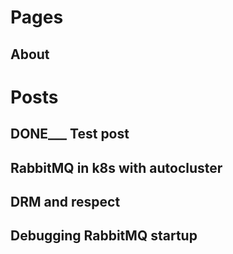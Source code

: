 #+AUTHOR: Alexey Lebedeff
#+EMAIL: binarin@binarin.ru
#+TODO: TODO___ READY__ | DONE___(d!)
#+STARTUP: nologstatesreversed
#+OPTIONS: d:nil <:nil ^:nil c:nil toc:nil todo:nil num:nil p:nil pri:nil stat:nil
#+OPTIONS: tags:nil timestamp:nil
* Pages
** About                                                                                               :page:
* Posts
** DONE___ Test post                                                                              :post:test:
    :LOGBOOK:
    - State "DONE___"    from "READY__"    [2016-11-15 Вт 17:30]
    - State "DONE___"    from "READY__"    [2016-11-15 Вт 18:47]
    :END:
** TODO___ RabbitMQ in k8s with autocluster                                                            :post:
** TODO___ DRM and respect                                                                             :post:
** TODO___ Debugging RabbitMQ startup                                                                  :post:
